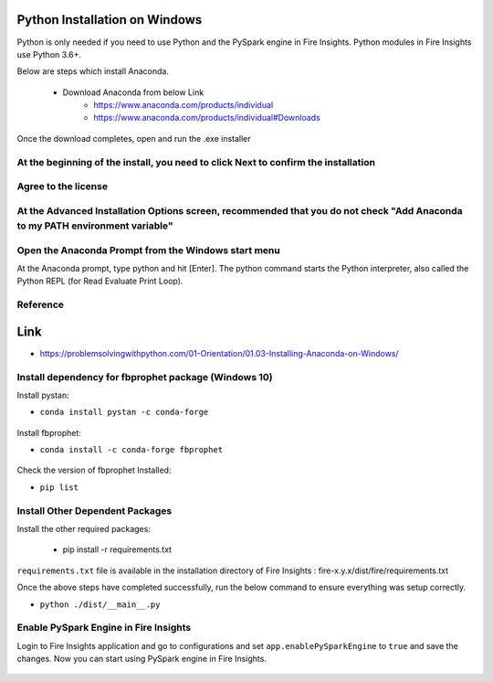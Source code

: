 Python Installation on Windows
++++++++++++++++++++++++++++++++

Python is only needed if you need to use Python and the PySpark engine in Fire Insights. Python modules in Fire Insights use Python 3.6+.

Below are steps which install Anaconda.

  * Download Anaconda from below Link
     * https://www.anaconda.com/products/individual
     * https://www.anaconda.com/products/individual#Downloads
 

Once the download completes, open and run the .exe installer

At the beginning of the install, you need to click Next to confirm the installation
------------------------------------------------------------------------------------

.. figure:: ../_assets/installation/anaconda.PNG
   :alt: Installations
   :align: center
   :width: 60%


Agree to the license
----------------------

.. figure:: ../_assets/installation/anaconda_agreement.PNG
   :alt: Installations
   :align: center
   :width: 60%

At the Advanced Installation Options screen, recommended that you do not check "Add Anaconda to my PATH environment variable"
--------------------------------

.. figure:: ../_assets/installation/anaconda-path.PNG
   :alt: Installations
   :align: center
   :width: 60%


Open the Anaconda Prompt from the Windows start menu
----------------------------------------------------

At the Anaconda prompt, type python and hit [Enter]. The python command starts the Python interpreter, also called the Python REPL (for Read Evaluate Print Loop).

.. figure:: ../_assets/installation/anaconda_cmd.PNG
   :alt: Installations
   :align: center
   :width: 60%
   
Reference
------------

Link
+++++

* https://problemsolvingwithpython.com/01-Orientation/01.03-Installing-Anaconda-on-Windows/

Install dependency for fbprophet package (Windows 10)
----------------------------------------- 

Install pystan:

* ``conda install pystan -c conda-forge``

.. figure:: ../_assets/installation/conda-pystan.PNG
   :alt: Installations
   :align: center
   :width: 60%

Install fbprophet:

* ``conda install -c conda-forge fbprophet``

.. figure:: ../_assets/installation/fbprophet_conda.PNG
   :alt: Installations
   :align: center
   :width: 60%

Check the version of fbprophet Installed:

* ``pip list``

.. figure:: ../_assets/installation/piplist_conda.PNG
   :alt: Installations
   :align: center
   :width: 60%

Install Other Dependent Packages
----------------------

Install the other required packages:

   * pip install -r requirements.txt
   
``requirements.txt`` file is available in the installation directory of Fire Insights : fire-x.y.x/dist/fire/requirements.txt

Once the above steps have completed successfully, run the below command to ensure everything was setup correctly.

* ``python ./dist/__main__.py``

.. figure:: ../_assets/installation/pyspark_server.PNG
   :alt: Installations
   :align: center
   :width: 60%

Enable PySpark Engine in Fire Insights
--------------------------------------

Login to Fire Insights application and go to configurations and set ``app.enablePySparkEngine`` to ``true`` and save the changes. Now you can start using PySpark engine in Fire Insights. 

.. figure:: ../_assets/installation/pyspark_url.PNG
   :alt: Installations
   :align: center
   :width: 60%


